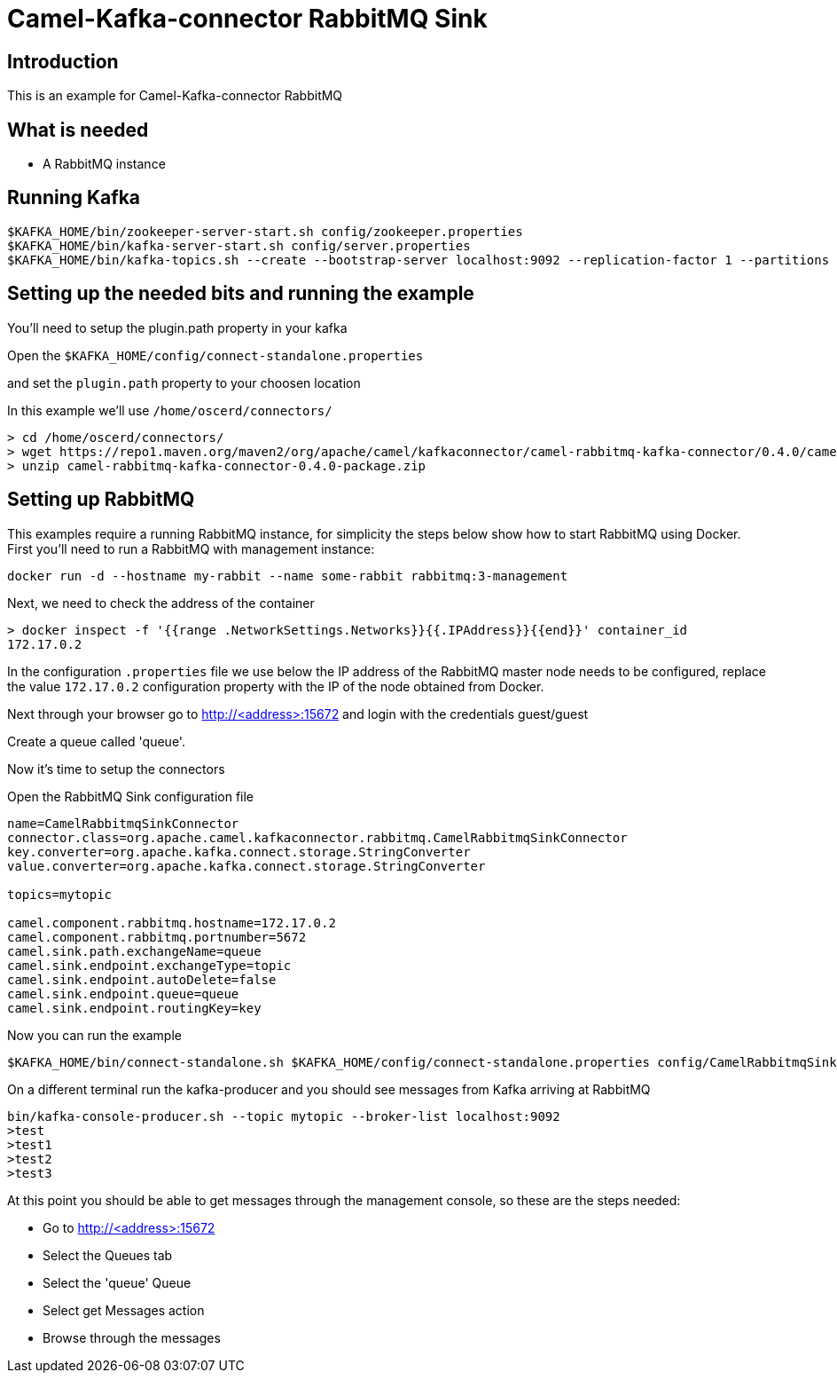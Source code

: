 # Camel-Kafka-connector RabbitMQ Sink

## Introduction

This is an example for Camel-Kafka-connector RabbitMQ

## What is needed

- A RabbitMQ instance

## Running Kafka

```
$KAFKA_HOME/bin/zookeeper-server-start.sh config/zookeeper.properties
$KAFKA_HOME/bin/kafka-server-start.sh config/server.properties
$KAFKA_HOME/bin/kafka-topics.sh --create --bootstrap-server localhost:9092 --replication-factor 1 --partitions 1 --topic mytopic
```

## Setting up the needed bits and running the example

You'll need to setup the plugin.path property in your kafka

Open the `$KAFKA_HOME/config/connect-standalone.properties`

and set the `plugin.path` property to your choosen location

In this example we'll use `/home/oscerd/connectors/`

```
> cd /home/oscerd/connectors/
> wget https://repo1.maven.org/maven2/org/apache/camel/kafkaconnector/camel-rabbitmq-kafka-connector/0.4.0/camel-rabbitmq-kafka-connector-0.4.0-package.zip
> unzip camel-rabbitmq-kafka-connector-0.4.0-package.zip
```

## Setting up RabbitMQ

This examples require a running RabbitMQ instance, for simplicity the steps below show how to start RabbitMQ using Docker. First you'll need to run a RabbitMQ with management instance:

[source,bash]
----
docker run -d --hostname my-rabbit --name some-rabbit rabbitmq:3-management
----

Next, we need to check the address of the container

[source,bash]
----
> docker inspect -f '{{range .NetworkSettings.Networks}}{{.IPAddress}}{{end}}' container_id
172.17.0.2
----

In the configuration `.properties` file we use below the IP address of the RabbitMQ master node needs to be configured, replace the value `172.17.0.2` configuration property with the IP of the node obtained from Docker. 

Next through your browser go to http://<address>:15672
and login with the credentials guest/guest

Create a queue called 'queue'.

Now it's time to setup the connectors

Open the RabbitMQ Sink configuration file

```
name=CamelRabbitmqSinkConnector
connector.class=org.apache.camel.kafkaconnector.rabbitmq.CamelRabbitmqSinkConnector
key.converter=org.apache.kafka.connect.storage.StringConverter
value.converter=org.apache.kafka.connect.storage.StringConverter

topics=mytopic

camel.component.rabbitmq.hostname=172.17.0.2
camel.component.rabbitmq.portnumber=5672
camel.sink.path.exchangeName=queue
camel.sink.endpoint.exchangeType=topic
camel.sink.endpoint.autoDelete=false
camel.sink.endpoint.queue=queue
camel.sink.endpoint.routingKey=key
```

Now you can run the example

```
$KAFKA_HOME/bin/connect-standalone.sh $KAFKA_HOME/config/connect-standalone.properties config/CamelRabbitmqSinkConnector.properties
```

On a different terminal run the kafka-producer and you should see messages from Kafka arriving at RabbitMQ

```
bin/kafka-console-producer.sh --topic mytopic --broker-list localhost:9092
>test
>test1
>test2
>test3
```

At this point you should be able to get messages through the management console, so these are the steps needed:

- Go to http://<address>:15672
- Select the Queues tab
- Select the 'queue' Queue
- Select get Messages action
- Browse through the messages

